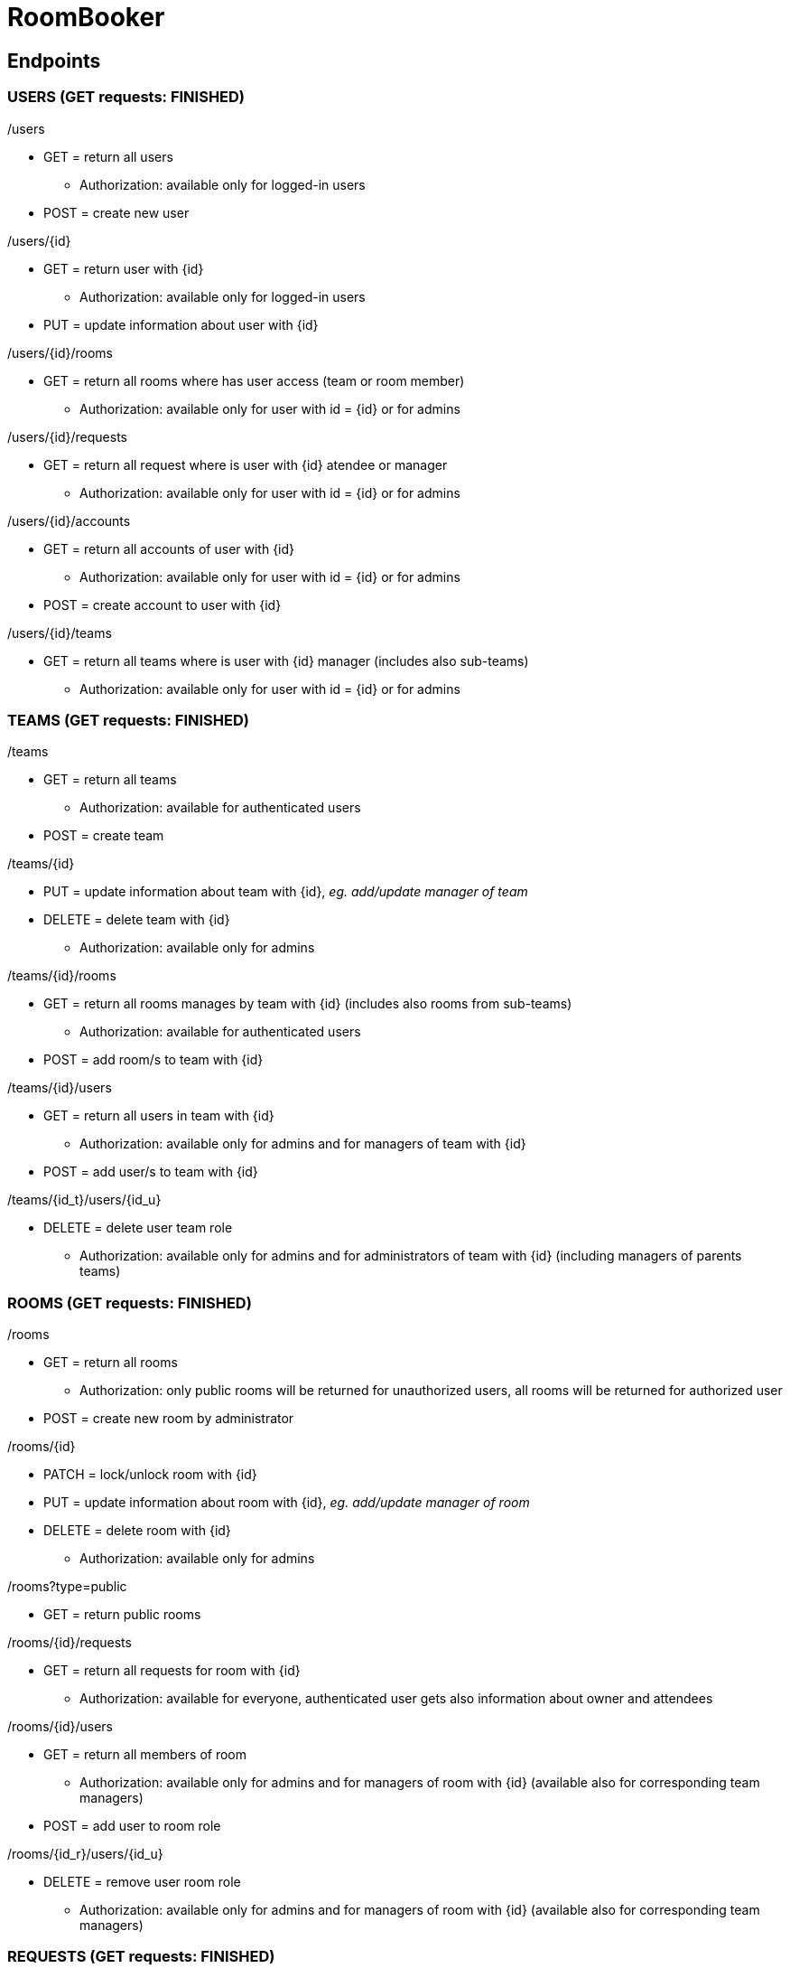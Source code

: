 = RoomBooker

== Endpoints

=== USERS (GET requests: FINISHED)

./users
* GET = return all users
    ** Authorization: available only for logged-in users
* POST = create new user

./users/{id}
* GET = return user with {id}
    ** Authorization: available only for logged-in users
* PUT = update information about user with {id}

./users/{id}/rooms
* GET = return all rooms where has user access (team or room member)
    ** Authorization: available only for user with id = {id} or for admins

./users/{id}/requests
* GET = return all request where is user with {id} atendee or manager
    ** Authorization: available only for user with id = {id} or for admins

./users/{id}/accounts
* GET = return all accounts of user with {id}
    ** Authorization: available only for user with id = {id} or for admins
* POST = create account to user with {id}

./users/{id}/teams
* GET = return all teams where is user with {id} manager (includes also sub-teams)
    ** Authorization: available only for user with id = {id} or for admins

=== TEAMS (GET requests: FINISHED)

./teams
* GET = return all teams
    ** Authorization: available for authenticated users
* POST = create team

./teams/{id}
* PUT = update information about team with {id}, __eg. add/update manager of team__
* DELETE = delete team with {id}
    ** Authorization: available only for admins

./teams/{id}/rooms
* GET = return all rooms manages by team with {id} (includes also rooms from sub-teams)
    ** Authorization: available for authenticated users
* POST = add room/s to team with {id}

./teams/{id}/users
* GET = return all users in team with {id}
    ** Authorization: available only for admins and for managers of team with {id}
* POST = add user/s to team with {id}

./teams/{id_t}/users/{id_u}
* DELETE = delete user team role
    ** Authorization: available only for admins and for administrators of team with {id} (including managers of parents teams)

=== ROOMS (GET requests: FINISHED)

./rooms
* GET = return all rooms
    ** Authorization: only public rooms will be returned for unauthorized users, all rooms will be returned for authorized user
* POST = create new room by administrator

./rooms/{id}
* PATCH = lock/unlock room with {id}
* PUT = update information about room with {id}, __eg. add/update manager of room__
* DELETE = delete room with {id}
    ** Authorization: available only for admins

./rooms?type=public
* GET = return public rooms

./rooms/{id}/requests
* GET = return all requests for room with {id}
    ** Authorization: available for everyone, authenticated user gets also information about owner and attendees

./rooms/{id}/users
* GET = return all members of room
    ** Authorization: available only for admins and for managers of room with {id} (available also for corresponding team managers)
* POST = add user to room role

./rooms/{id_r}/users/{id_u}
* DELETE = remove user room role
    ** Authorization: available only for admins and for managers of room with {id} (available also for corresponding team managers)

=== REQUESTS (GET requests: FINISHED)

./requests
* GET = returns requests which can logged-in user manage (approve/deny), it includes also requests which are already approved
    ** Authorization: available for authenticated users
* POST = create request by everyone (will be different in sent information)

./requests/{id}
* GET = return request with {id}
    ** Authorization: available for authenticated users
* PUT = update information in request, __eg. accept request by manager__
* DELETE = delete request

=== BUILDINGS (GET requests: FINISHED)

./buildings
* GET = return all building
    ** Authorization: available for everyone, only public rooms will be returned for unauthorized users, all rooms will be returned for authorized user
* POST = create new building

./buildings/{id}
* DELETE = delete building
    ** Authorization: available only for admins

./buildings/{id}/rooms
* GET = return all rooms in building with {id}
    ** Authorization: only public rooms will be returned for unauthorized users, all rooms will be returned for authorized user

=== ACCOUNTS (GET requests: FINISHED)
All accounts of user will be return from user endpoint. If user/admin click to user account, then he knows ID of account and he can ask endpoint accounts directly.

./accounts
* GET = return all accounts
    ** Authorization: available only for admins

./accounts/{id}
* GET = return account with {id}
    ** Authorization: available only for owner of the account with id = {id} or for admins
* PUT = update information about account with {id}
* DELETE = delete account with {id}
    ** Authorization: available only for admins
